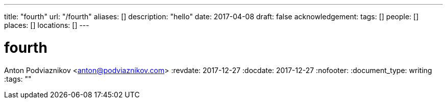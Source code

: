 ---
title: "fourth"
url: "/fourth"
aliases: []
description: "hello"
date: 2017-04-08
draft: false
acknowledgement: 
tags: []
people: []
places: []
locations: []
---

= fourth
Anton Podviaznikov <anton@podviaznikov.com>
:revdate: 2017-12-27
:docdate: 2017-12-27
:nofooter:
:document_type: writing
:tags: ""


